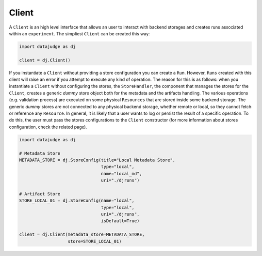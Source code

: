 
Client
======

A ``Client`` is an high level interface that allows an user to interact with backend storages and creates runs associated within an ``experiment``.
The simpliest ``Client`` can be created this way:

.. code-block:: python

   import datajudge as dj

   client = dj.Client()

If you instantiate a ``Client`` without providing a store configuration you can create a ``Run``.
However, ``Runs`` created with this client will raise an error if you attempt to execute any kind of operation.
The reason for this is as follows: when you instantiate a ``Client`` without configuring the stores, the ``StoreHandler``,
the component that manages the stores for the ``Client``, creates a generic *dummy* store object both for the metadata and the artifacts handling.
The various operations (e.g. validation process) are executed on some physical ``Resources`` that are stored inside some backend storage.
The generic *dummy* stores are not connected to any physical backend storage, whether remote or local, so they cannot fetch or reference any ``Resource``.
In general, it is likely that a user wants to log or persist the result of a specific operation.
To do this, the user must pass the stores configurations to the ``Client`` constructor (for more information about stores configuration, check the related page).

.. code-block:: python

   import datajudge as dj

   # Metadata Store
   METADATA_STORE = dj.StoreConfig(title="Local Metadata Store",
                                   type="local",
                                   name="local_md",
                                   uri="./djruns")

   # Artifact Store
   STORE_LOCAL_01 = dj.StoreConfig(name="local",
                                   type="local",
                                   uri="./djruns",
                                   isDefault=True)

   client = dj.Client(metadata_store=METADATA_STORE,
                      store=STORE_LOCAL_01)
